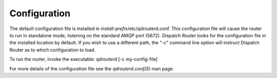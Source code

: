 .. Licensed to the Apache Software Foundation (ASF) under one
   or more contributor license agreements.  See the NOTICE file
   distributed with this work for additional information
   regarding copyright ownership.  The ASF licenses this file
   to you under the Apache License, Version 2.0 (the
   "License"); you may not use this file except in compliance
   with the License.  You may obtain a copy of the License at

     http://www.apache.org/licenses/LICENSE-2.0

   Unless required by applicable law or agreed to in writing,
   software distributed under the License is distributed on an
   "AS IS" BASIS, WITHOUT WARRANTIES OR CONDITIONS OF ANY
   KIND, either express or implied.  See the License for the
   specific language governing permissions and limitations
   under the License.

Configuration
=============

The default configuration file is installed in
`install-prefix`/etc/qdrouterd.conf. This configuration file will
cause the router to run in standalone mode, listening on the standard
AMQP port (5672). Dispatch Router looks for the configuration file in
the installed location by default. If you wish to use a different path,
the "-c" command line option will instruct Dispatch Router as to which
configuration to load.

To run the router, invoke the executable: qdrouterd [-c my-config-file]

For more details of the configuration file see the `qdrouterd.conf(5)`
man page.

